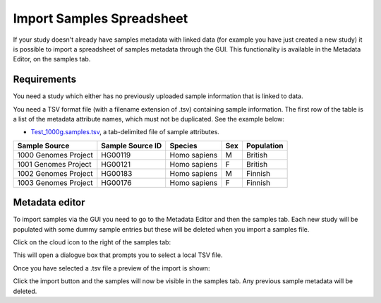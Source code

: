 Import Samples Spreadsheet
++++++++++++++++++++++++++

If your study doesn't already have samples metadata with linked data (for example you have just created a new study) it is possible to import a spreadsheet of samples metadata through the GUI. This functionality is available in the Metadata Editor, on the samples tab.


Requirements
------------

You need a study which either has no previously uploaded sample information that is linked to data.

You need a TSV format file (with a filename extension of .tsv) containing sample information. The first row of the table is a list of the metadata attribute names, which must not be duplicated.
See the example below:

- `Test_1000g.samples.tsv`_, a tab-delimited file of sample attributes.

.. _`Test_1000g.samples.tsv`: https://s3.amazonaws.com/bio-test-data/odm/Test_1000g/Test_1000g.samples.tsv

+----------------------+------------------+--------------+-----+------------+
| Sample Source        | Sample Source ID | Species      | Sex | Population |
+======================+==================+==============+=====+============+
| 1000 Genomes Project |     HG00119      | Homo sapiens |  M  | British    |
+----------------------+------------------+--------------+-----+------------+
| 1001 Genomes Project |     HG00121      | Homo sapiens |  F  | British    |
+----------------------+------------------+--------------+-----+------------+
| 1002 Genomes Project |     HG00183      | Homo sapiens |  M  | Finnish    |
+----------------------+------------------+--------------+-----+------------+
| 1003 Genomes Project |     HG00176      | Homo sapiens |  F  | Finnish    |
+----------------------+------------------+--------------+-----+------------+

Metadata editor
---------------

To import samples via the GUI you need to go to the Metadata Editor and then the samples tab. Each new study will be populated with some dummy sample entries but these will be deleted when you import a samples file.

Click on the cloud icon to the right of the samples tab:

.. image:: images/import-sample-icon.png
   :scale: 80 %
   :align: center

This will open a dialogue box that prompts you to select a local TSV file.

.. image:: images/import-dialogue.png
   :scale: 50 %
   :align: center

Once you have selected a .tsv file a preview of the import is shown:

.. image:: images/import-sample-preview.png
   :scale: 50 %
   :align: center

Click the import button and the samples will now be visible in the samples tab. Any previous sample metadata will be deleted.
